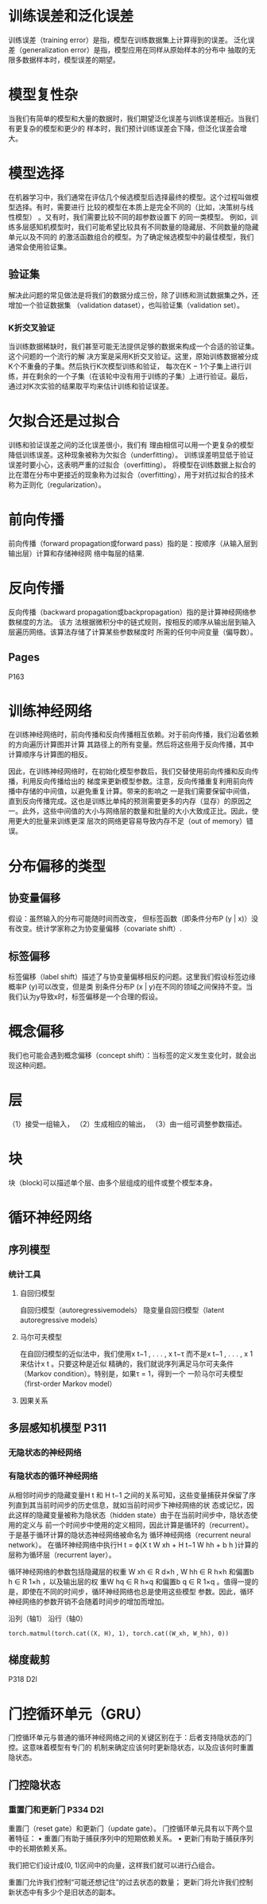 * 训练误差和泛化误差

训练误差（training error）是指，模型在训练数据集上计算得到的误差。
泛化误差（generalization error）是指，模型应⽤在同样从原始样本的分布中
抽取的⽆限多数据样本时，模型误差的期望。

* 模型复性杂

当我们有简单的模型和⼤量的数据时，我们期望泛化误差与训练误差相近。当我们有更复杂的模型和更少的
样本时，我们预计训练误差会下降，但泛化误差会增⼤。

* 模型选择
在机器学习中，我们通常在评估⼏个候选模型后选择最终的模型。这个过程叫做模型选择。有时，需要进⾏
⽐较的模型在本质上是完全不同的（⽐如，决策树与线性模型）
。⼜有时，我们需要⽐较不同的超参数设置下
的同⼀类模型。
例如，训练多层感知机模型时，我们可能希望⽐较具有不同数量的隐藏层、不同数量的隐藏单元以及不同的
的激活函数组合的模型。为了确定候选模型中的最佳模型，我们通常会使⽤验证集。

** 验证集
   解决此问题的常⻅做法是将我们的数据分成三份，除了训练和测试数据集之外，还增加⼀个验证数据集
（validation dataset），也叫验证集（validation set）。
*** K折交叉验证
    当训练数据稀缺时，我们甚⾄可能⽆法提供⾜够的数据来构成⼀个合适的验证集。这个问题的⼀个流⾏的解
决⽅案是采⽤K折交叉验证。这⾥，原始训练数据被分成K个不重叠的⼦集。然后执⾏K次模型训练和验证，
每次在K − 1个⼦集上进⾏训练，并在剩余的⼀个⼦集（在该轮中没有⽤于训练的⼦集）上进⾏验证。最后，
通过对K次实验的结果取平均来估计训练和验证误差。

* ⽋拟合还是过拟合
  训练和验证误差之间的泛化误差很⼩，我们有
理由相信可以⽤⼀个更复杂的模型降低训练误差。这种现象被称为⽋拟合（underfitting）。
  训练误差明显低于验证误差时要⼩⼼，这表明严重的过拟合（overfitting）。
  将模型在训练数据上拟合的⽐在潜在分布中更接近的现象称为过拟合（overfitting），⽤于对抗过拟合的技术称为正则化（regularization）。

* 前向传播
前向传播（forward propagation或forward pass）指的是：按顺序（从输⼊层到输出层）计算和存储神经⽹
络中每层的结果.
* 反向传播
反向传播（backward propagation或backpropagation）指的是计算神经⽹络参数梯度的⽅法。
该⽅
法根据微积分中的链式规则，按相反的顺序从输出层到输⼊层遍历⽹络。该算法存储了计算某些参数梯度时
所需的任何中间变量（偏导数）。

** Pages
P163

* 训练神经⽹络
在训练神经⽹络时，前向传播和反向传播相互依赖。对于前向传播，我们沿着依赖的⽅向遍历计算图并计算
其路径上的所有变量。然后将这些⽤于反向传播，其中计算顺序与计算图的相反。

因此，在训练神经⽹络时，在初始化模型参数后，我们交替使⽤前向传播和反向传播，利⽤反向传播给出的
梯度来更新模型参数。注意，反向传播重复利⽤前向传播中存储的中间值，以避免重复计算。带来的影响之
⼀是我们需要保留中间值，直到反向传播完成。这也是训练⽐单纯的预测需要更多的内存（显存）的原因之
⼀。此外，这些中间值的⼤⼩与⽹络层的数量和批量的⼤⼩⼤致成正⽐。因此，使⽤更⼤的批量来训练更深
层次的⽹络更容易导致内存不⾜（out of memory）错误。

* 分布偏移的类型
** 协变量偏移
假设：虽然输⼊的分布可能随时间⽽改变，
但标签函数（即条件分布P (y | x)）没有改变。统计学家称之为协变量偏移（covariate shift）.

** 标签偏移
标签偏移（label shift）描述了与协变量偏移相反的问题。这⾥我们假设标签边缘概率P (y)可以改变，但是类
别条件分布P (x | y)在不同的领域之间保持不变。当我们认为y导致x时，标签偏移是⼀个合理的假设。

* 概念偏移
我们也可能会遇到概念偏移（concept shift）：当标签的定义发⽣变化时，就会出现这种问题。


* 层
（1）接受⼀组输⼊，
（2）⽣成相应的输出，
（3）由⼀组可调整参数描述。
* 块
块（block)可以描述单个层、由多个层组成的组件或整个模型本⾝。
* 循环神经⽹络
** 序列模型
*** 统计⼯具
**** ⾃回归模型
⾃回归模型（autoregressivemodels）
隐变量⾃回归模型（latent autoregressive models）
**** ⻢尔可夫模型
在⾃回归模型的近似法中，我们使⽤x t−1 , . . . , x t−τ ⽽不是x t−1 , . . . , x 1 来估计x t 。只要这种是近似
精确的，我们就说序列满⾜⻢尔可夫条件（Markov condition）。特别是，如果τ = 1，得到⼀个 ⼀阶⻢尔可夫模型（first-order Markov model）
**** 因果关系

** 多层感知机模型    P311
*** ⽆隐状态的神经⽹络
*** 有隐状态的循环神经⽹络
从相邻时间步的隐藏变量H t 和 H t−1 之间的关系可知，这些变量捕获并保留了序列直到其当前时间步的历史信息，就如当前时间步下神经⽹络的状
态或记忆，因此这样的隐藏变量被称为隐状态（hidden state）由于在当前时间步中，隐状态使⽤的定义与
前⼀个时间步中使⽤的定义相同，因此计算是循环的（recurrent）。
于是基于循环计算的隐状态神经⽹络被命名为 循环神经⽹络（recurrent neural network）。
在循环神经⽹络中执⾏H t = ϕ(X t W xh + H t−1 W hh + b h )计算的层称为循环层（recurrent layer）。

循环神经⽹络的参数包括隐藏层的权重 W xh ∈ R d×h , W hh ∈ R h×h 和偏置b h ∈ R 1×h ，以及输出层的权
重W hq ∈ R h×q 和偏置b q ∈ R 1×q 。值得⼀提的是，即使在不同的时间步，循环神经⽹络也总是使⽤这些模型
参数。因此，循环神经⽹络的参数开销不会随着时间步的增加⽽增加。

沿列（轴1）
沿⾏（轴0）
#+begin_src python : Eg
torch.matmul(torch.cat((X, H), 1), torch.cat((W_xh, W_hh), 0))
#+end_src

** 梯度裁剪
P318   D2l

* ⻔控循环单元（GRU）
⻔控循环单元与普通的循环神经⽹络之间的关键区别在于：后者⽀持隐状态的⻔控。这意味着模型有专⻔的
机制来确定应该何时更新隐状态，以及应该何时重置隐状态。

** ⻔控隐状态
*** 重置⻔和更新⻔ P334 D2l


重置⻔（reset gate）和更新⻔（update gate）。
⻔控循环单元具有以下两个显著特征：
• 重置⻔有助于捕获序列中的短期依赖关系。
• 更新⻔有助于捕获序列中的⻓期依赖关系。

我们把它们设计成(0, 1)区间中的向量，这样我们就可以进⾏凸组合。

重置⻔允许我们控制“可能还想记住”的过去状态的数量；
更新⻔将允许我们控制新状态中有多少个是旧状态的副本。

